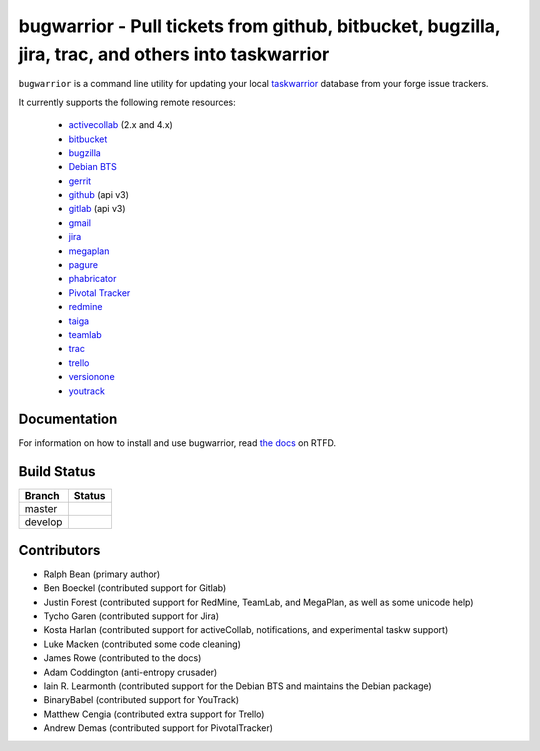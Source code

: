 bugwarrior - Pull tickets from github, bitbucket, bugzilla, jira, trac, and others into taskwarrior
===================================================================================================

.. split here

``bugwarrior`` is a command line utility for updating your local `taskwarrior <http://taskwarrior.org>`_ database from your forge issue trackers.

It currently supports the following remote resources:

 - `activecollab <https://www.activecollab.com>`_ (2.x and 4.x)
 - `bitbucket <https://bitbucket.org>`_
 - `bugzilla <https://www.bugzilla.org/>`_
 - `Debian BTS <https://bugs.debian.org/>`_
 - `gerrit <https://www.gerritcodereview.com/>`_
 - `github <https://github.com>`_ (api v3)
 - `gitlab <https://gitlab.com>`_ (api v3)
 - `gmail <https://www.google.com/gmail/about/>`_
 - `jira <https://www.atlassian.com/software/jira/overview>`_
 - `megaplan <https://www.megaplan.ru/>`_
 - `pagure <https://pagure.io/>`_
 - `phabricator <http://phabricator.org/>`_
 - `Pivotal Tracker <https://www.pivotaltracker.com/>`_
 - `redmine <https://www.redmine.org/>`_
 - `taiga <https://taiga.io>`_
 - `teamlab <https://www.teamlab.com/>`_
 - `trac <https://trac.edgewall.org/>`_
 - `trello <https://trello.com/>`_
 - `versionone <http://www.versionone.com/>`_
 - `youtrack <https://www.jetbrains.com/youtrack/>`_

Documentation
-------------

For information on how to install and use bugwarrior, read `the docs
<https://bugwarrior.readthedocs.io>`_ on RTFD.

Build Status
------------

.. |master| image:: https://secure.travis-ci.org/ralphbean/bugwarrior.png?branch=master
   :alt: Build Status - master branch
   :target: https://travis-ci.org/#!/ralphbean/bugwarrior

.. |develop| image:: https://secure.travis-ci.org/ralphbean/bugwarrior.png?branch=develop
   :alt: Build Status - develop branch
   :target: https://travis-ci.org/#!/ralphbean/bugwarrior

+----------+-----------+
| Branch   | Status    |
+==========+===========+
| master   | |master|  |
+----------+-----------+
| develop  | |develop| |
+----------+-----------+


Contributors
------------

- Ralph Bean (primary author)
- Ben Boeckel (contributed support for Gitlab)
- Justin Forest (contributed support for RedMine, TeamLab, and MegaPlan, as
  well as some unicode help)
- Tycho Garen (contributed support for Jira)
- Kosta Harlan (contributed support for activeCollab, notifications,
  and experimental taskw support)
- Luke Macken (contributed some code cleaning)
- James Rowe (contributed to the docs)
- Adam Coddington (anti-entropy crusader)
- Iain R. Learmonth (contributed support for the Debian BTS and maintains the
  Debian package)
- BinaryBabel (contributed support for YouTrack)
- Matthew Cengia (contributed extra support for Trello)
- Andrew Demas (contributed support for PivotalTracker)
